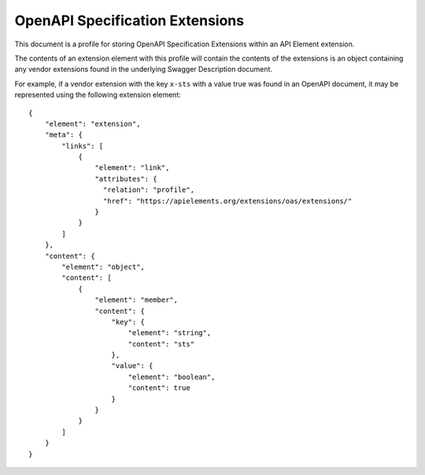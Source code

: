 OpenAPI Specification Extensions
================================

This document is a profile for storing OpenAPI Specification Extensions within
an API Element extension.

The contents of an extension element with this profile will contain the
contents of the extensions is an object containing any vendor extensions found in
the underlying Swagger Description document.

For example, if a vendor extension with the key ``x-sts`` with a value true was
found in an OpenAPI document, it may be represented using the following
extension element::

    {
        "element": "extension",
        "meta": {
            "links": [
                {
                    "element": "link",
                    "attributes": {
                      "relation": "profile",
                      "href": "https://apielements.org/extensions/oas/extensions/"
                    }
                }
            ]
        },
        "content": {
            "element": "object",
            "content": [
                {
                    "element": "member",
                    "content": {
                        "key": {
                            "element": "string",
                            "content": "sts"
                        },
                        "value": {
                            "element": "boolean",
                            "content": true
                        }
                    }
                }
            ]
        }
    }
